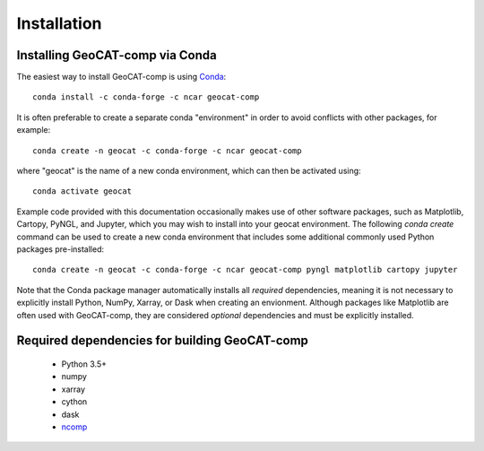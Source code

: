 Installation
============

Installing GeoCAT-comp via Conda
--------------------------------

The easiest way to install GeoCAT-comp is using
`Conda <http://conda.pydata.org/docs/>`_::

    conda install -c conda-forge -c ncar geocat-comp

It is often preferable to create a separate conda "environment" in order to
avoid conflicts with other packages, for example::

    conda create -n geocat -c conda-forge -c ncar geocat-comp

where "geocat" is the name of a new conda environment, which can then be
activated using::

    conda activate geocat

Example code provided with this documentation occasionally makes use of other
software packages, such as Matplotlib, Cartopy, PyNGL, and Jupyter, which you
may wish to install into your geocat environment.  The following `conda create`
command can be used to create a new conda environment that includes some
additional commonly used Python packages pre-installed::

    conda create -n geocat -c conda-forge -c ncar geocat-comp pyngl matplotlib cartopy jupyter

Note that the Conda package manager automatically installs all `required`
dependencies, meaning it is not necessary to explicitly install Python, NumPy,
Xarray, or Dask when creating an envionment.  Although packages like Matplotlib
are often used with GeoCAT-comp, they are considered `optional` dependencies and
must be explicitly installed.


Required dependencies for building GeoCAT-comp
----------------------------------------------

    - Python 3.5+
    - numpy
    - xarray
    - cython
    - dask
    - `ncomp <http://github.com/NCAR/ncomp/>`_
